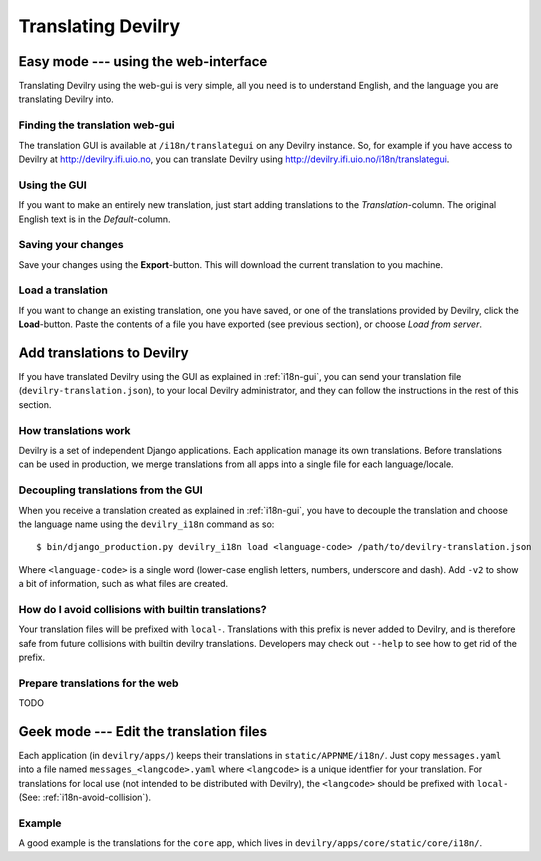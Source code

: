 .. _i18n:

============================
Translating Devilry
============================


.. _i18n-gui:

Easy mode --- using the web-interface
#####################################

Translating Devilry using the web-gui is very simple, all you need is to
understand English, and the language you are translating Devilry into.

Finding the translation web-gui
-------------------------------

The translation GUI is available at ``/i18n/translategui`` on any Devilry
instance. So, for example if you have access to Devilry at
http://devilry.ifi.uio.no, you can translate Devilry using
http://devilry.ifi.uio.no/i18n/translategui.

Using the GUI
-------------

If you want to make an entirely new translation, just start adding translations
to the *Translation*-column. The original English text is in the *Default*-column.


Saving your changes
-------------------

Save your changes using the **Export**-button. This will download the current
translation to you machine.


Load a translation
------------------

If you want to change an existing translation, one you have saved, or one of
the translations provided by Devilry, click the **Load**-button. Paste the contents
of a file you have exported (see previous section), or choose *Load from server*.



.. _i18n-sysadmin:

Add translations to Devilry
###########################

If you have translated Devilry using the GUI as explained in :ref:`i18n-gui`,
you can send your translation file (``devilry-translation.json``), to your
local Devilry administrator, and they can follow the instructions in the rest
of this section.


How translations work
---------------------

Devilry is a set of independent Django applications. Each application manage
its own translations. Before translations can be used in production, we merge
translations from all apps into a single file for each language/locale.


Decoupling translations from the GUI
------------------------------------

When you receive a translation created as explained in :ref:`i18n-gui`, you
have to decouple the translation and choose the language name using
the ``devilry_i18n`` command as so::

    $ bin/django_production.py devilry_i18n load <language-code> /path/to/devilry-translation.json

Where ``<language-code>`` is a single word (lower-case english letters, numbers, underscore and dash). Add ``-v2`` to show a
bit of information, such as what files are created.


.. _i18n-avoid-collision:


How do I avoid collisions with builtin translations?
----------------------------------------------------

Your translation files will be prefixed with ``local-``. Translations
with this prefix is never added to Devilry, and is therefore safe from future
collisions with builtin devilry translations. Developers may check out ``--help``
to see how to get rid of the prefix.


Prepare translations for the web
--------------------------------

TODO



.. _i18n-geek:

Geek mode --- Edit the translation files
########################################

Each application (in ``devilry/apps/``) keeps their translations in
``static/APPNME/i18n/``. Just copy ``messages.yaml`` into a file named
``messages_<langcode>.yaml`` where ``<langcode>`` is a unique identfier for
your translation. For translations for local use (not intended to be
distributed with Devilry), the ``<langcode>`` should be prefixed with
``local-`` (See: :ref:`i18n-avoid-collision`).

Example
-------

A good example is the translations for the ``core`` app, which lives in
``devilry/apps/core/static/core/i18n/``.

